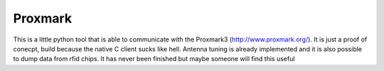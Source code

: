 Proxmark
========

This is a little python tool that is able to communicate with the Proxmark3 (http://www.proxmark.org/). It is just a proof of conecpt, build because the native C client sucks like hell. Antenna tuning is already implemented and it is also possible to dump data from rfid chips. It has never been finished but maybe someone will find this useful
